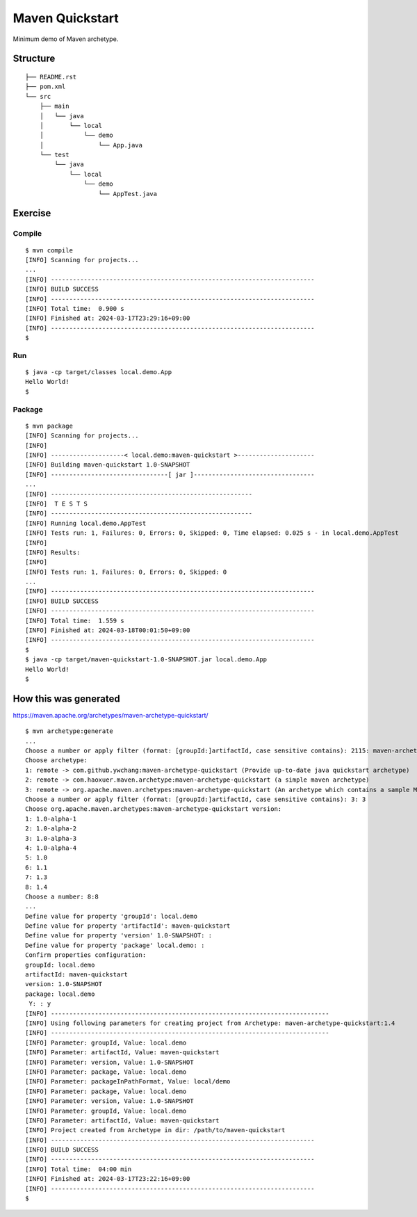 *************************
Maven Quickstart
*************************

Minimum demo of Maven archetype.

==============
Structure
==============

::

  ├── README.rst
  ├── pom.xml
  └── src
      ├── main
      │   └── java
      │       └── local
      │           └── demo
      │               └── App.java
      └── test
          └── java
              └── local
                  └── demo
                      └── AppTest.java


=============
Exercise
=============

Compile
------------

::

  $ mvn compile
  [INFO] Scanning for projects...
  ...
  [INFO] ------------------------------------------------------------------------
  [INFO] BUILD SUCCESS
  [INFO] ------------------------------------------------------------------------
  [INFO] Total time:  0.900 s
  [INFO] Finished at: 2024-03-17T23:29:16+09:00
  [INFO] ------------------------------------------------------------------------
  $


Run
-------------

::

  $ java -cp target/classes local.demo.App
  Hello World!
  $


Package
-------------

::

  $ mvn package
  [INFO] Scanning for projects...
  [INFO]
  [INFO] --------------------< local.demo:maven-quickstart >---------------------
  [INFO] Building maven-quickstart 1.0-SNAPSHOT
  [INFO] --------------------------------[ jar ]---------------------------------
  ...
  [INFO] -------------------------------------------------------
  [INFO]  T E S T S
  [INFO] -------------------------------------------------------
  [INFO] Running local.demo.AppTest
  [INFO] Tests run: 1, Failures: 0, Errors: 0, Skipped: 0, Time elapsed: 0.025 s - in local.demo.AppTest
  [INFO]
  [INFO] Results:
  [INFO]
  [INFO] Tests run: 1, Failures: 0, Errors: 0, Skipped: 0
  ...
  [INFO] ------------------------------------------------------------------------
  [INFO] BUILD SUCCESS
  [INFO] ------------------------------------------------------------------------
  [INFO] Total time:  1.559 s
  [INFO] Finished at: 2024-03-18T00:01:50+09:00
  [INFO] ------------------------------------------------------------------------
  $
  $ java -cp target/maven-quickstart-1.0-SNAPSHOT.jar local.demo.App
  Hello World!
  $


=========================
How this was generated
=========================

https://maven.apache.org/archetypes/maven-archetype-quickstart/

::

  $ mvn archetype:generate
  ...
  Choose a number or apply filter (format: [groupId:]artifactId, case sensitive contains): 2115: maven-archetype-quickstart
  Choose archetype:
  1: remote -> com.github.ywchang:maven-archetype-quickstart (Provide up-to-date java quickstart archetype)
  2: remote -> com.haoxuer.maven.archetype:maven-archetype-quickstart (a simple maven archetype)
  3: remote -> org.apache.maven.archetypes:maven-archetype-quickstart (An archetype which contains a sample Maven project.)
  Choose a number or apply filter (format: [groupId:]artifactId, case sensitive contains): 3: 3
  Choose org.apache.maven.archetypes:maven-archetype-quickstart version:
  1: 1.0-alpha-1
  2: 1.0-alpha-2
  3: 1.0-alpha-3
  4: 1.0-alpha-4
  5: 1.0
  6: 1.1
  7: 1.3
  8: 1.4
  Choose a number: 8:8
  ...
  Define value for property 'groupId': local.demo
  Define value for property 'artifactId': maven-quickstart
  Define value for property 'version' 1.0-SNAPSHOT: :
  Define value for property 'package' local.demo: :
  Confirm properties configuration:
  groupId: local.demo
  artifactId: maven-quickstart
  version: 1.0-SNAPSHOT
  package: local.demo
   Y: : y
  [INFO] ----------------------------------------------------------------------------
  [INFO] Using following parameters for creating project from Archetype: maven-archetype-quickstart:1.4
  [INFO] ----------------------------------------------------------------------------
  [INFO] Parameter: groupId, Value: local.demo
  [INFO] Parameter: artifactId, Value: maven-quickstart
  [INFO] Parameter: version, Value: 1.0-SNAPSHOT
  [INFO] Parameter: package, Value: local.demo
  [INFO] Parameter: packageInPathFormat, Value: local/demo
  [INFO] Parameter: package, Value: local.demo
  [INFO] Parameter: version, Value: 1.0-SNAPSHOT
  [INFO] Parameter: groupId, Value: local.demo
  [INFO] Parameter: artifactId, Value: maven-quickstart
  [INFO] Project created from Archetype in dir: /path/to/maven-quickstart
  [INFO] ------------------------------------------------------------------------
  [INFO] BUILD SUCCESS
  [INFO] ------------------------------------------------------------------------
  [INFO] Total time:  04:00 min
  [INFO] Finished at: 2024-03-17T23:22:16+09:00
  [INFO] ------------------------------------------------------------------------
  $


.. EOF
